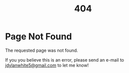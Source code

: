 #+title: 404

* Page Not Found

The requested page was not found.

If you you believe this is an error, please send an e-mail to [[mailto:jdylanwhite5@gmail.com][jdylanwhite5@gmail.com]] to let me know!
